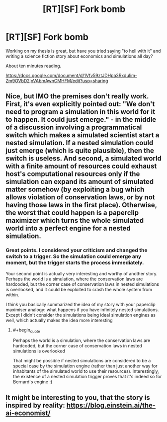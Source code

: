 #+TITLE: [RT][SF] Fork bomb

* [RT][SF] Fork bomb
:PROPERTIES:
:Author: Euphetar
:Score: 8
:DateUnix: 1598012477.0
:END:
Working on my thesis is great, but have you tried saying "to hell with it" and writing a science fiction story about economics and simulations all day?

About ten minutes reading.

[[https://docs.google.com/document/d/1Vfv59ztJDHpa3RxduIim-Zm9OVbD2lpVAbmAwnCMHFM/edit?usp=sharing]]


** Nice, but IMO the premises don't really work. First, it's even explicitly pointed out: "We don't need to program a simulation in this world for it to happen. It could just emerge." - in the middle of a discussion involving a programmatical switch which makes a simulated scientist start a nested simulation. If a nested simulation could just emerge (which is quite plausible), then the switch is useless. And second, a simulated world with a finite amount of resources could exhaust host's computational resources only if the simulation can expand its amount of simulated matter somehow (by exploiting a bug which allows violation of conservation laws, or by not having those laws in the first place). Otherwise, the worst that could happen is a paperclip maximizer which turns the whole simulated world into a perfect engine for a nested simulation.
:PROPERTIES:
:Author: Transcendent_One
:Score: 8
:DateUnix: 1598023940.0
:END:

*** Great points. I considered your criticism and changed the switch to a trigger. So the simulation could emerge any moment, but the trigger starts the process immediately.

Your second point is actually very interesting and worthy of another story. Perhaps the world is a simulation, where the conservation laws are hardcoded, but the corner case of conservation laws in nested simulations is overlooked, and it could be exploited to crash the whole system from within.

I think you basically summarized the idea of my story with your paperclip maximiser analogy: what happens if you have infinitely nested simulations. Except I didn't consider the simulations being ideal simulation engines as well, which actually makes the idea more interesting
:PROPERTIES:
:Author: Euphetar
:Score: 2
:DateUnix: 1598035788.0
:END:

**** #+begin_quote
  Perhaps the world is a simulation, where the conservation laws are hardcoded, but the corner case of conservation laws in nested simulations is overlooked
#+end_quote

That might be possible if nested simulations are considered to be a special case by the simulation engine (rather than just another way for inhabitants of the simulated world to use their resources). Interestingly, the existence of a nested simulation trigger proves that it's indeed so for Bernard's engine :)
:PROPERTIES:
:Author: Transcendent_One
:Score: 1
:DateUnix: 1598046687.0
:END:


** It might be interesting to you, that the story is inspired by reality: [[https://blog.einstein.ai/the-ai-economist/]]
:PROPERTIES:
:Author: Euphetar
:Score: 4
:DateUnix: 1598040900.0
:END:
